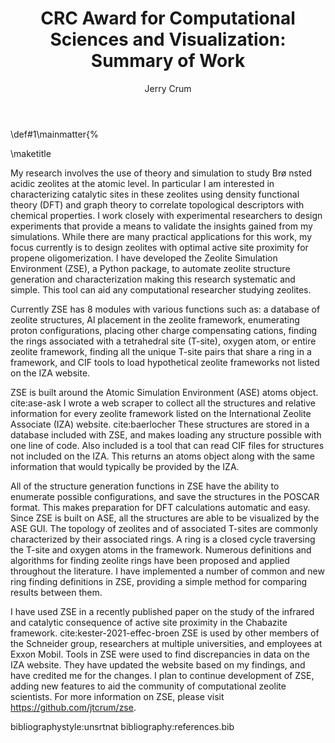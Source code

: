 #+BEGIN_OPTIONS
#+LATEX_CLASS_OPTIONS: [11pt]
#+LATEX_HEADER:\usepackage{geometry}
#+LATEX_HEADER:\geometry{margin=1.0in,top=.75in,bottom=.75in}
#+LATEX_HEADER:\usepackage{graphicx}
#+LATEX_HEADER:\usepackage{color}
#+LATEX_HEADER:\usepackage[numbers,super,sort&compress]{natbib}
#+LATEX_HEADER:\usepackage{caption}
#+LATEX_HEADER:\usepackage{subcaption}
#+LATEX_HEADER:\captionsetup{font=footnotesize}
#+LATEX_HEADER:\usepackage[version=3]{mhchem}
#+LATEX_HEADER:\usepackage{siunitx}
#+LATEX_HEADER:\usepackage{fancyhdr}
#+LATEX_HEADER:\usepackage{amsmath}
#+LATEX_HEADER:\usepackage{enumitem}
#+LATEX_HEADER:\usepackage{mdwlist}
#+LATEX_HEADER:\usepackage{hyperref}
#+LATEX_HEADER:\pagestyle{fancy}
#+LATEX_HEADER:\usepackage{wrapfig}
#+LATEX_HEADER:\usepackage{nopageno}
#+LATEX_HEADER:\fancyhf{}
#+LATEX_HEADER:\fancyhead[LE,RO]{\scriptsize Jerry Crum}
#+LATEX_HEADER:\fancyhead[RE,LO]{\scriptsize CRC Award}
#+LATEX_HEADER:%\fancyfoot[CE,CO]{\leftmark}
#+LATEX_HEADER:\fancyfoot[LE,RO]{\thepage}
#+LATEX_HEADER:%\usepackage{subfig}
#+LATEX_HEADER:\usepackage{comment}
#+LATEX_HEADER:\usepackage{titlesec}
#+LATEX_HEADER:\titlespacing*{\section}
#+LATEX_HEADER:{0pt}{0.6\baselineskip}{0.2\baselineskip}
#+LATEX_HEADER:\titlespacing*{\subsection}
#+LATEX_HEADER:{0pt}{0.6\baselineskip}{0.2\baselineskip}
#+LATEX_HEADER:\titlespacing*{\subsubsection}
#+LATEX_HEADER:{0pt}{0.4\baselineskip}{0.1\baselineskip}
#+LATEX_HEADER: \usepackage{parskip}
#+LATEX_HEADER: \usepackage[section]{placeins}
#+LATEX_HEADER: \usepackage{siunitx}

#+LATEX_HEADER:\DeclareGraphicsExtensions{.pdf,.png,.jpg}
#+LATEX_HEADER:\newcommand{\red}[1]{\textcolor{red}{#1}}
#+LATEX_HEADER:\newcommand{\blue}[1]{\textcolor{blue}{#1}}
#+LATEX_HEADER:\newcommand{\green}[1]{\textcolor{green}{#1}}
#+LATEX_HEADER:\newcommand{\orange}[1]{\textcolor{orange}{#1}}
#+latex_header: \usepackage[capitalise]{cleveref}

\def\udesoftecoverride#1\mainmatter{%
  \AfterEndPreamble{#1\mainmatter}

#+OPTIONS: toc:nil
#+OPTIONS: date:nil
#+OPTIONS: H:3 num:nil
#+OPTIONS: ':t
#+END_OPTIONS

#+Title:CRC Award for Computational Sciences and Visualization: Summary of Work

#+author:Jerry Crum

\maketitle
\Sectionnumbersoff

My research involves the use of theory and simulation to study Br\o nsted acidic zeolites at the atomic level. In particular I am interested in characterizing catalytic sites in these zeolites using density functional theory (DFT) and graph theory to correlate topological descriptors with chemical properties. I work closely with experimental researchers to design experiments that provide a means to validate the insights gained from my simulations. While there are many practical applications for this work, my focus currently is to design zeolites with optimal active site proximity for propene oligomerization. I have developed the Zeolite Simulation Environment (ZSE), a Python package, to automate zeolite structure generation and characterization making this research systematic and simple. This tool can aid any computational researcher studying zeolites. 

Currently ZSE has 8 modules with various functions such as: a database of zeolite structures, Al placement in the zeolite framework, enumerating proton configurations, placing other charge compensating cations, finding the rings associated with a tetrahedral site (T-site), oxygen atom, or entire zeolite framework, finding all the unique T-site pairs that share a ring in a framework, and CIF tools to load hypothetical zeolite frameworks not listed on the IZA website. 

ZSE is built around the Atomic Simulation Environment (ASE) atoms object. cite:ase-ask I wrote a web scraper to collect all the structures and relative information for every zeolite framework listed on the International Zeolite Associate (IZA) website. cite:baerlocher  These structures are stored in a database included with ZSE, and makes loading any structure possible with one line of code. Also included is a tool that can read CIF files for structures not included on the IZA. This returns an atoms object along with the same information that would typically be provided by the IZA. 

All of the structure generation functions in ZSE have the ability to enumerate possible configurations, and save the structures in the POSCAR format. This makes preparation for DFT calculations automatic and easy. Since ZSE is built on ASE, all the structures are able to be visualized by the ASE GUI. The topology of zeolites and of associated T-sites are commonly characterized by their associated rings. A ring is a closed cycle traversing the T-site and oxygen atoms in the framework. Numerous definitions and algorithms for finding zeolite rings have been proposed and applied throughout the literature. I have implemented a number of common and new ring finding definitions in ZSE, providing a simple method for comparing results between them. 

I have used ZSE in a recently published paper on the study of the infrared and catalytic consequence of active site proximity in the Chabazite framework. cite:kester-2021-effec-broen ZSE is used by other members of the Schneider group, researchers at multiple universities, and employees at Exxon Mobil. Tools in ZSE were used to find discrepancies in data on the IZA website. They have updated the website based on my findings, and have credited me for the changes. I plan to continue development of ZSE, adding new features to aid the community of computational zeolite scientists. For more information on ZSE, please visit https://github.com/jtcrum/zse.

bibliographystyle:unsrtnat
bibliography:references.bib




